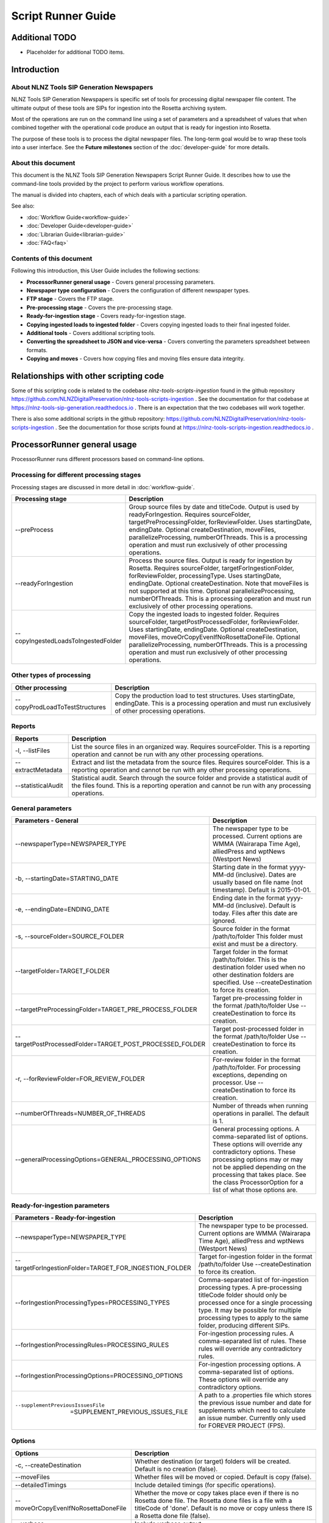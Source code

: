 ===================
Script Runner Guide
===================

Additional TODO
===============

-   Placeholder for additional TODO items.


Introduction
============

About NLNZ Tools SIP Generation Newspapers
------------------------------------------

NLNZ Tools SIP Generation Newspapers is specific set of tools for processing digital newspaper file content.
The ultimate output of these tools are SIPs for ingestion into the Rosetta archiving system.

Most of the operations are run on the command line using a set of parameters and a spreadsheet of values that when
combined together with the operational code produce an output that is ready for ingestion into Rosetta.

The purpose of these tools is to process the digital newspaper files. The long-term goal would be to wrap these tools
into a user interface. See the **Future milestones** section of the :doc:`developer-guide` for more details.

About this document
-------------------

This document is the NLNZ Tools SIP Generation Newspapers Script Runner Guide. It describes how to use the command-line
tools provided by the project to perform various workflow operations.

The manual is divided into chapters, each of which deals with a particular scripting operation.

See also:

-   :doc:`Workflow Guide<workflow-guide>`
-   :doc:`Developer Guide<developer-guide>`
-   :doc:`Librarian Guide<librarian-guide>`
-   :doc:`FAQ<faq>`


Contents of this document
-------------------------

Following this introduction, this User Guide includes the following sections:

-   **ProcessorRunner general usage** - Covers general processing parameters.

-   **Newspaper type configuration** - Covers the configuration of different newspaper types.

-   **FTP stage**  - Covers the FTP stage.

-   **Pre-processing stage**  - Covers the pre-processing stage.

-   **Ready-for-ingestion stage** - Covers ready-for-ingestion stage.

-   **Copying ingested loads to ingested folder** - Covers copying ingested loads to their final ingested folder.

-   **Additional tools** - Covers additional scripting tools.

-   **Converting the spreadsheet to JSON and vice-versa** - Covers converting the parameters spreadsheet between formats.

-   **Copying and moves** - Covers how copying files and moving files ensure data integrity.


Relationships with other scripting code
=======================================

Some of this scripting code is related to the codebase *nlnz-tools-scripts-ingestion* found in the github
repository https://github.com/NLNZDigitalPreservation/nlnz-tools-scripts-ingestion . See the documentation for that
codebase at https://nlnz-tools-sip-generation.readthedocs.io . There is an expectation that the two codebases will work
together.

There is also some additional scripts in the github repository:
https://github.com/NLNZDigitalPreservation/nlnz-tools-scripts-ingestion . See the documentation for those scripts
found at https://nlnz-tools-scripts-ingestion.readthedocs.io .


ProcessorRunner general usage
=============================

ProcessorRunner runs different processors based on command-line options.

Processing for different processing stages
------------------------------------------
Processing stages are discussed in more detail in :doc:`workflow-guide`.

+-------------------------------------+--------------------------------------------------------------------------------+
| Processing stage                    | Description                                                                    |
+=====================================+================================================================================+
| --preProcess                        | Group source files by date and titleCode. Output is used by readyForIngestion. |
|                                     | Requires sourceFolder, targetPreProcessingFolder, forReviewFolder.             |
|                                     | Uses startingDate, endingDate.                                                 |
|                                     | Optional createDestination, moveFiles, parallelizeProcessing, numberOfThreads. |
|                                     | This is a processing operation and must run exclusively of other processing    |
|                                     | operations.                                                                    |
+-------------------------------------+--------------------------------------------------------------------------------+
| --readyForIngestion                 | Process the source files. Output is ready for ingestion by Rosetta.            |
|                                     | Requires sourceFolder, targetForIngestionFolder, forReviewFolder,              |
|                                     | processingType.                                                                |
|                                     | Uses startingDate, endingDate.                                                 |
|                                     | Optional createDestination. Note that moveFiles is not supported at this time. |
|                                     | Optional parallelizeProcessing, numberOfThreads.                               |
|                                     | This is a processing operation and must run exclusively of other processing    |
|                                     | operations.                                                                    |
+-------------------------------------+--------------------------------------------------------------------------------+
| --copyIngestedLoadsToIngestedFolder | Copy the ingested loads to ingested folder.                                    |
|                                     | Requires sourceFolder, targetPostProcessedFolder, forReviewFolder.             |
|                                     | Uses startingDate, endingDate.                                                 |
|                                     | Optional createDestination, moveFiles, moveOrCopyEvenIfNoRosettaDoneFile.      |
|                                     | Optional parallelizeProcessing, numberOfThreads.                               |
|                                     | This is a processing operation and must run exclusively of other processing    |
|                                     | operations.                                                                    |
+-------------------------------------+--------------------------------------------------------------------------------+

Other types of processing
-------------------------
+---------------------------------+------------------------------------------------------------------------------------+
| Other processing                | Description                                                                        |
+=================================+====================================================================================+
| --copyProdLoadToTestStructures  | Copy the production load to test structures.                                       |
|                                 | Uses startingDate, endingDate.                                                     |
|                                 | This is a processing operation and must run exclusively of other processing        |
|                                 | operations.                                                                        |
+---------------------------------+------------------------------------------------------------------------------------+

Reports
-------
+--------------------+-------------------------------------------------------------------------------------------------+
| Reports            | Description                                                                                     |
+====================+=================================================================================================+
| -l, --listFiles    | List the source files in an organized way.                                                      |
|                    | Requires sourceFolder.                                                                          |
|                    | This is a reporting operation and cannot be run with any other processing operations.           |
+--------------------+-------------------------------------------------------------------------------------------------+
| --extractMetadata  | Extract and list the metadata from the source files.                                            |
|                    | Requires sourceFolder.                                                                          |
|                    | This is a reporting operation and cannot be run with any other processing operations.           |
+--------------------+-------------------------------------------------------------------------------------------------+
| --statisticalAudit | Statistical audit.                                                                              |
|                    | Search through the source folder and provide a statistical audit of the files found.            |
|                    | This is a reporting operation and cannot be run with any processing operations.                 |
+--------------------+-------------------------------------------------------------------------------------------------+

General parameters
------------------
+--------------------------------------------------------------+--------------------------------------------------------+
| Parameters - General                                         | Description                                            |
+==============================================================+========================================================+
| --newspaperType=NEWSPAPER_TYPE                               | The newspaper type to be processed. Current options    |
|                                                              | are WMMA (Wairarapa Time Age), alliedPress and wptNews |
|                                                              | (Westport News)                                        |
+--------------------------------------------------------------+--------------------------------------------------------+
| -b, --startingDate=STARTING_DATE                             | Starting date in the format yyyy-MM-dd (inclusive).    |
|                                                              | Dates are usually based on file name (not timestamp).  |
|                                                              | Default is 2015-01-01.                                 |
+--------------------------------------------------------------+--------------------------------------------------------+
| -e, --endingDate=ENDING_DATE                                 | Ending date in the format yyyy-MM-dd (inclusive).      |
|                                                              | Default is today. Files after this date are ignored.   |
+--------------------------------------------------------------+--------------------------------------------------------+
| -s, --sourceFolder=SOURCE_FOLDER                             | Source folder in the format /path/to/folder            |
|                                                              | This folder must exist and must be a directory.        |
+--------------------------------------------------------------+--------------------------------------------------------+
| --targetFolder=TARGET_FOLDER                                 | Target folder in the format /path/to/folder.           |
|                                                              | This is the destination folder used when no other      |
|                                                              | destination folders are specified.                     |
|                                                              | Use --createDestination to force its creation.         |
+--------------------------------------------------------------+--------------------------------------------------------+
| --targetPreProcessingFolder=TARGET_PRE_PROCESS_FOLDER        | Target pre-processing folder in the format             |
|                                                              | /path/to/folder                                        |
|                                                              | Use --createDestination to force its creation.         |
+--------------------------------------------------------------+--------------------------------------------------------+
| --targetPostProcessedFolder=TARGET_POST_PROCESSED_FOLDER     | Target post-processed folder in the format             |
|                                                              | /path/to/folder                                        |
|                                                              | Use --createDestination to force its creation.         |
+--------------------------------------------------------------+--------------------------------------------------------+
| -r, --forReviewFolder=FOR_REVIEW_FOLDER                      | For-review folder in the format /path/to/folder.       |
|                                                              | For processing exceptions, depending on processor.     |
|                                                              | Use --createDestination to force its creation.         |
+--------------------------------------------------------------+--------------------------------------------------------+
| --numberOfThreads=NUMBER_OF_THREADS                          | Number of threads when running operations in parallel. |
|                                                              | The default is 1.                                      |
+--------------------------------------------------------------+--------------------------------------------------------+
| --generalProcessingOptions=GENERAL_PROCESSING_OPTIONS        | General processing options.                            |
|                                                              | A comma-separated list of options. These options will  |
|                                                              | override any contradictory options.                    |
|                                                              | These processing options may or may not be applied     |
|                                                              | depending on the processing that takes place.          |
|                                                              | See the class ProcessorOption for a list of what those |
|                                                              | options are.                                           |
+--------------------------------------------------------------+--------------------------------------------------------+

Ready-for-ingestion parameters
------------------------------
+--------------------------------------------------------+-------------------------------------------------------------+
| Parameters - Ready-for-ingestion                       | Description                                                 |
+========================================================+=============================================================+
| --newspaperType=NEWSPAPER_TYPE                         | The newspaper type to be processed. Current options         |
|                                                        | are WMMA (Wairarapa Time Age), alliedPress and wptNews      |
|                                                        | (Westport News)                                             |
+--------------------------------------------------------+-------------------------------------------------------------+
| --targetForIngestionFolder=TARGET_FOR_INGESTION_FOLDER | Target for-ingestion folder in the format /path/to/folder   |
|                                                        | Use --createDestination to force its creation.              |
+--------------------------------------------------------+-------------------------------------------------------------+
| --forIngestionProcessingTypes=PROCESSING_TYPES         | Comma-separated list of for-ingestion processing types.     |
|                                                        | A pre-processing titleCode folder should only be processed  |
|                                                        | once for a single processing type. It may be possible for   |
|                                                        | multiple processing types to apply to the same folder,      |
|                                                        | producing different SIPs.                                   |
+--------------------------------------------------------+-------------------------------------------------------------+
| --forIngestionProcessingRules=PROCESSING_RULES         | For-ingestion processing rules.                             |
|                                                        | A comma-separated list of rules. These rules will override  |
|                                                        | any contradictory rules.                                    |
+--------------------------------------------------------+-------------------------------------------------------------+
| --forIngestionProcessingOptions=PROCESSING_OPTIONS     | For-ingestion processing options.                           |
|                                                        | A comma-separated list of options. These options will       |
|                                                        | override any contradictory options.                         |
+--------------------------------------------------------+-------------------------------------------------------------+
| --supplementPreviousIssuesFile                         | A path to a .properties file which stores the previous issue|
|    =SUPPLEMENT_PREVIOUS_ISSUES_FILE                    | number and date for supplements which need to calculate an  |
|                                                        | issue number. Currently only used for FOREVER PROJECT (FPS).|
+--------------------------------------------------------+-------------------------------------------------------------+

Options
-------
+-------------------------------------+--------------------------------------------------------------------------------+
| Options                             | Description                                                                    |
+=====================================+================================================================================+
| -c, --createDestination             | Whether destination (or target) folders will be created.                       |
|                                     | Default is no creation (false).                                                |
+-------------------------------------+--------------------------------------------------------------------------------+
| --moveFiles                         | Whether files will be moved or copied. Default is copy (false).                |
+-------------------------------------+--------------------------------------------------------------------------------+
| --detailedTimings                   | Include detailed timings (for specific operations).                            |
+-------------------------------------+--------------------------------------------------------------------------------+
| --moveOrCopyEvenIfNoRosettaDoneFile | Whether the move or copy takes place even if there is no Rosetta done file.    |
|                                     | The Rosetta done files is a file with a titleCode of 'done'.                   |
|                                     | Default is no move or copy unless there IS a Rosetta done file (false).        |
+-------------------------------------+--------------------------------------------------------------------------------+
| --verbose                           | Include verbose output.                                                        |
+-------------------------------------+--------------------------------------------------------------------------------+
| -h, --help                          | Display a help message.                                                        |
+-------------------------------------+--------------------------------------------------------------------------------+

General processing options
--------------------------
General processing options are those options specified by the parameter
``--generalProcessingOptions=GENERAL_PROCESSING_OPTIONS``. In the codebase they are represented by the ``enum``
``ProcessorOption``.

The options are as follows:

``search_subdirectories``
    When finding files, also include subdirectories. Overridden by ``root_folder_only``.

``root_folder_only``
    When finding files, only use the specified folder (not subdirectories). Overridden by ``search_subdirectories``.

``use_source_subdirectory_as_target``
    Use the source folder as the target folder. This only works for certain kinds of processing.

``show_directory_only``
    Used when converting a directory path to a file or folder name. In this case only the directory name (without any
    parent directories) is used. Overridden by ``show_directory_and_one_parent``, ``show_directory_and_two_parents``,
    ``show_directory_and_three_parents``, ``show_full_path``.

``show_directory_and_one_parent``
    Used when converting a directory path to a file or folder name. In this case only the directory name and one
    parent directory is used. Overridden by ``show_directory_only``, ``show_directory_and_two_parents``,
    ``show_directory_and_three_parents``, ``show_full_path``.

``show_directory_and_two_parents``
    Used when converting a directory path to a file or folder name. In this case only the directory name and two
    parent directories are used. Overridden by ``show_directory_only``, ``show_directory_and_one_parent``,
    ``show_directory_and_three_parents``, ``show_full_path``.

``show_directory_and_three_parents``
    Used when converting a directory path to a file or folder name. In this case only the directory name and three
    parent directories are used. Overridden by ``show_directory_only``, ``show_directory_and_one_parent``,
    ``show_directory_and_two_parents``, ``show_full_path``.

``show_full_path``
    Used when converting a directory path to a file or folder name. In this case the full path is used. Overridden by
    ``show_directory_only``, ``show_directory_and_one_parent``, ``show_directory_and_two_parents``,
    ``show_directory_and_three_parents``.

Newspaper type configuration
----------------------------
The newspaper types are stored in a JSON file located at
``resources/nz/govt/natlib/tools/sip/generation/newspapers/newspaper-types.json``
A newspaper type the following structure::

    {
      "areMedia": {
        "PDF_FILE_WITH_TITLE_SECTION_DATE_SEQUENCE_GROUPING_PATTERN": "(?<publisherCode>[a-z]{3})(?<titleCode>[a-zA-Z0-9]{2})(?<issue>\\d{4})(?<sequenceLetter>\\w{1})(?<sequenceNumber>\\d{3})(?<sectionCode>)([_])?(?<revision>[a-zA-Z0-9]{0,2})_(?<qualifier>.*?)-(?<date>\\d{6}).[pP]{1}[dD]{1}[fF]{1}",
        "PDF_FILE_WITH_TITLE_SECTION_DATE_SEQUENCE_PATTERN": ".*?\\w{2}.*?\\d{6}\\.[pP]{1}[dD]{1}[fF]{1}",
        "PDF_FILE_WITH_TITLE_SECTION_DATE_PATTERN": ".*?\\w{2}.*?\\d{6}\\.[pP]{1}[dD]{1}[fF]{1}",
        "DATE_TIME_PATTERN": "ddMMyy",
        "PATH_TO_SPREADSHEET": "default-are-media-import-parameters.json",
        "SUPPLEMENTS": {
            "Signal": "OtagoDailyTimes",
            "UBet": "OtagoDailyTimes"
        },
        "PARENT_SUPPLEMENTS": {
          "LID": "DOM",
          "LIP": "PRS",
          "LIW": "WAT"
        },
        "IGNORE": ["POSTER", "POS"],
        "REVISIONS": "R",
        "CASE_SENSITIVE": false,
        "DATE_ADJUSTMENTS": {
            "LS": 5,
            "ZW": 7
        }
      }
    }


The  key (in this case areMedia) is the name of the newspaper type and will need to be used when running the scripts.
This example doesn't match the actual Are Media configuration, but has been used to display examples of all the fields.

The three fields beginning ``PDF_FILE_WITH...`` (required) are the regular expression (regex) patterns required by the
code to validate the filenames being processed.

``DATE_TIME_PATTERN`` (required) is the date pattern used in the filenames for that newspaper type.

``PATH_TO_SPREADSHEET`` (required) is the name of the processing spreadsheet required to process the individual titles
of that newspaper type.

``SUPPLEMENTS`` (optional) is used when a newspaper has supplements whose title codes do not match the parent title.
In the example above Signal and UBet need to be processed with the OtagoDailyTimes. They differ from other supplements
which have the same title code as their parent and which do not need to be included here.
The grouping together of these files happens in the pre-processing stage.
This field only needs to be present if the newspaper type has such supplements.

``PARENT_SUPPLEMENTS`` (optional) is very similar to the SUPPLEMENTS field above, but as well as being added to the parent
title, these supplements are then processed again into their own parent folder. These supplements have their own entry in
the title spreadsheet referred to in the PATH_TO_SPREADSHEET entry.
In the example above LID needs to be processed with the DOM files, but it will also be processed again into its own LID
file.
This processing happens during the pre-processing stage.
This field only needs to be present if the newspaper type has such supplements.
This field was added for the Stuff Life supplements which have reverted to using the DOM titlecode, but it remains in
place in case it changes back.

``IGNORE`` (optional) is a list of terms that, if present in the qualifier section of a filename, indicate that file should be
ignored and not included in the sip. Files with theses terms in the filenames will be placed in the for-review/IGNORED
folder. In the case of Are Media, these are poster files which are not part of the publication.

``REVISIONS`` (optional) Some newspaper types (only Are Media at this stage) upload revised versions of files to the
ftp folder so there may be multiple versions of a file with the same date and page number to deal with. The revised
files will include a revision number in the 'revision' section of the filename.
The REVISIONS field in the Newspaper Type indicates both that revisions need to be checked for, and how those revisions
are labelled. The "R" in this case will be followed by a number in the filename. For example revisions for Are Media are
labelled R1, R2, etc. If this field is not null, the programme will check if each file has a newer revision and add the
latest revision number to the sip. Older revisions will be placed in the for-review/IGNORED folder.

``CASE_SENSITIVE`` (required) This indicates whether a Newspaper Type's titlecodes should be treated as case sensitive.
For example Allied Press's titles are in the style OtagoDailyTimes, and should be processed using case sensitivity.
However Are Media has titles such as YH which are inconsistently labelled (e.g. yh, yH, Yh). Setting CASE_SENSITIVE to
false means these inconsistently labelled files will be sorted into the same location and processed correctly.

``DATE_ADJUSTMENTS`` (optional) Some Are Media titles have a mismatch between the date in the filenames and the actual
publication date. For example the filename date for the title LS is always 5 days earlier than the publication date.
Adding the titlecode and the number of days to adjust by to this section will ensure the correct publication date is
added to the METS file.

Adding new newspaper types
~~~~~~~~~~~~~~~~~~~~~~~~~~

If a new newspaper type needs to be added, an entry with the format above needs to added to the json file.

The following fields are REQUIRED: ``PDF_FILE_WITH_TITLE_SECTION_DATE_SEQUENCE_GROUPING_PATTERN``,
``PDF_FILE_WITH_TITLE_SECTION_DATE_SEQUENCE_PATTERN``, ``PDF_FILE_WITH_TITLE_SECTION_DATE_PATTERN``,
``DATE_TIME_PATTERN``, ``PATH_TO_SPREADSHEET``, ``CASE_SENSITIVE``

While these fields are OPTIONAL: ``SUPPLEMENTS``, ``PARENT_SUPPLEMENTS``, ``IGNORE``, ``REVISIONS``, ``DATE_ADJUSTMENTS``

The regular expressions need to match the format of the filename patterns for the new newspaper type.
For help with regular expressions (regex) see https://regex101.com/ for example.

A processing spreadsheet will also need to be added to the codebase and referred to in the ``PATH_TO_SPREADSHEET`` field.
See the section `Processing spreadsheet`_ for more information.

FTP stage
=========

All PDF files are placed in a single FTP folder by the file producer. There are no subfolders.

Pre-processing stage
====================

The pre-processing stage moves the files found in the ``ftp`` directory to the ``pre-processing`` folder. In the
ftp folder all the files sit in the same directory. In the ``pre-processing`` directory, the files are separated out by
date and ``title_code``, as in the following structure::

    <targetPreProcessingFolder>/<date-in-yyyyMMdd>/<TitleCode>/{files for that titleCode and date}

This file structure prepares the files for ready-for-ingestion processing.

Example processing command
--------------------------
The ``sip-generation-fat-all`` jar is executed with arguments as shown in the following example::

    newspaperType="WMMA"
    sourceFolder="/path/to/ftp/folder"
    targetBaseFolder="/path/to/LD_Sched/wairarapa-times-processing"
    targetPreProcessingFolder="${targetBaseFolder}/pre-processing"
    forReviewFolder="${targetBaseFolder}/for-review"

    startingDate="2019-06-01"
    endingDate="2019-06-15"

    # Note that the number of threads increases processing speed due to ODS poor single-thread performance
    numberOfThreads=800

    maxMemory="2048m"
    minMemory="2048m"

    java -Xms${minMemory} -Xmx${maxMemory} \
        -jar fat/build/libs/sip-generation-all-<VERSION>.jar \
        --preProcess \
        --newspaperType="${newspaperType}" \
        --startingDate="${startingDate}" \
        --endingDate="${endingDate}" \
        --sourceFolder="${sourceFolder}" \
        --targetPreProcessingFolder="${targetPreProcessingFolder}" \
        --forReviewFolder="${forReviewFolder}" \
        --createDestination \
        --moveFiles \
        --parallelizeProcessing \
        --numberOfThreads ${numberOfThreads}


For-review
----------
If a file or set of files is unable to be processed for some reason, it will be placed in the *For-review* folder. There
is no processor that operates on the *For-review* stage. Processors that output to the *For-review* folder use the
parameter ``forReviewFolder`` to set the location of the *For-review* folder.

FTP files with identifiable title_code
~~~~~~~~~~~~~~~~~~~~~~~~~~~~~~~~~~~~~~
If the files come from the FTP folder and the *TitleCode* and date are identifiable from the filename, the files are in
the following structure::

    <forReviewFolder>/<date-in-yyyyMMMdd>/<TitleCode>/{files}

FTP files without identifiable title_code and identifiable date
~~~~~~~~~~~~~~~~~~~~~~~~~~~~~~~~~~~~~~~~~~~~~~~~~~~~~~~~~~~~~~~
If the files come from the FTP folder and the *TitleCode* is not identifiable from the filename (but the date is), the
files are in the following structure::

    <forReviewFolder>/UNKNOWN-TITLE-CODE/<date-in-yyyyMMdd>/{files-that-have-no-title-code-mapping-for-that-date}

FTP files without identifiable title_code and without identifiable date
~~~~~~~~~~~~~~~~~~~~~~~~~~~~~~~~~~~~~~~~~~~~~~~~~~~~~~~~~~~~~~~~~~~~~~~
If the files come from the FTP folder and the *TitleCode* and date are not identifiable from the filename, the files are
in the following structure::

    <forReviewFolder>/UNKNOWN-TITLE-CODE/UNKNOWN-DATE/{files-that-have-no-title-code-mapping-for-that-date}


Ready-for-ingestion stage
=========================

The second state of processing where files are aggregated into specific SIPs ready for ingestion into Rosetta.

Note that the ``--moveFiles`` option is currently not supported, as multiple processing types operate on the same set
of files.

The *Ready-for-ingestion* folder structure is how Rosetta ingests the files. Magazines and newspapers have different
*Material Flows*, so ingestion of those different IEEntity types must be in different folders.

Processing spreadsheet
----------------------
A processing spreadsheet is used in the ready-for-ingestion stage to determine how a particular set of files
associated with a title code are processed.

Each newspaper type has its own processing spreadsheet.

Default spreadsheet
~~~~~~~~~~~~~~~~~~~
A spreadsheet exists for each newspaper type. The spreadsheet determines how a given title code is processed for a given
processing type. A default spreadsheet exists for each newspaper type in the codebase under
``src/main/resources/nz/govt/natlib/tools/sip/generation/newspapers/``.
These spreadsheets use a column delimiter of ``|``.

Spreadsheet conversion to JSON
~~~~~~~~~~~~~~~~~~~~~~~~~~~~~~
Build script tasks exist to convert a ``.csv`` spreadsheet to a ``.json`` file. See the section
`Converting the spreadsheet to JSON and vice-versa`_ for an explanation on how that conversion is done.

The ready-for-ingestion processing operates on the JSON version of the spreadsheet information. For this reason, any
changes to the csv spreadsheet **must** be converted to JSON for the processing to use those changes.

Newspaper type config file structure
~~~~~~~~~~~~~~~~~~~~~~~~~~~~~~~~~~~~
The newspaper types are stored in a JSON file and have the following structure::

    {
      "alliedPress": {
        "PDF_FILE_WITH_TITLE_SECTION_DATE_SEQUENCE_GROUPING_PATTERN": "(?<titleCode>[a-zA-Z0-9]{4,19})(?<sectionCode>)-(?<date>\\d{2}\\w{3}\\d{4})(?<sequenceLetter>)(?<sequenceNumber>)-(?<qualifier>\\w{3})\\.[pP]{1}[dD]{1}[fF]{1}",
        "PDF_FILE_WITH_TITLE_SECTION_DATE_SEQUENCE_PATTERN": "\\w{4,19}-\\d{2}\\w{3}\\d{4}-\\w{1,3}.*?\\.[pP]{1}[dD]{1}[fF]{1}",
        "PDF_FILE_WITH_TITLE_SECTION_DATE_PATTERN": "\\w{4,19}-\\d{2}\\w{3}\\d{4}-.*?\\.[pP]{1}[dD]{1}[fF]{1}",
        "DATE_TIME_PATTERN": "ddMMMyyyy",
        "PATH_TO_SPREADSHEET": "default-allied-press-import-parameters.json",
        "SUPPLEMENTS": {
          "Signal": "OtagoDailyTimes",
          "UBet": "OtagoDailyTimes"
        }
      }
    }

::
The key is the name of the newspaper type and this will need to be used when running the scripts. In this example the key is
alliedPress.


Spreadsheet structure
~~~~~~~~~~~~~~~~~~~~~
The structure of the spreadsheet is discussed in the :doc:`librarian-guide`.

JSON file structure
~~~~~~~~~~~~~~~~~~~
The JSON-file structure lays out the same parameters in a JSON format. The actual processing uses the JSON file as its
processing input. For example, the Taupo Times has the following entry::

    {
        "row-0001": {
            "MMSID": "9918822769202836",
            "title_parent": "Wairarapa times-age.",
            "processing_type": "parent_grouping",
            "processing_rules": "",
            "processing_options": "numeric_before_alpha",
            "publication_key": "title_code",
            "title_code": "WMMA",
            "edition_discriminators": "",
            "section_codes": "",
            "Access": "200",
            "Magazine": "0",
            "ingest_status": "STA",
            "Frequency": "",
            "entity_type": "PER",
            "title_mets": "Wairarapa times-age.",
            "ISSN online": "",
            "Bib ID": "",
            "Access condition": "",
            "Date catalogued": "",
            "Collector_folder": "TBC",
            "Cataloguer": "",
            "Notes": "",
            "first_issue_starting_page": "",
            "last_issue_starting_page": "",
            "has_volume_md": "0",
            "has_issue_md": "0",
            "has_number_md": "0",
            "previous_volume": "",
            "previous_volume_date": "",
            "previous_volume_frequency": "",
            "previous_issue": "",
            "previous_issue_date": "",
            "previous_issue_frequency": "",
            "previous_number": "",
            "previous_number_date": "",
            "previous_number_frequency": ""
        }
    }


Folder structure
----------------
The structure of the ready-for-ingestion output is discussed in the :doc:`librarian-guide`.

Deciding how to process: Processing types, spreadsheets and folders
-------------------------------------------------------------------

When the ready-for-ingestion processing takes place, each folder that gets processed has a ``title_code`` (which is the
name of the folder itself. The ready-for-ingestion processing takes that ``title_code`` and matches it with a
spreadsheet for the given ``processing_type``. If there is no spreadsheet row that matches the ``title_code`` and
``processing_type``, then no processing for that type takes place. There may be other processing types that match a
specific spreadsheet row.

Processing types
----------------

There are different processing types that have slightly different ways of dealing with the files in a ``title_code``
folder. When multiple processing types are specified, the processing types checked in order until a spreadsheet row
is found that matches. Processing types themselves correspond to the class ``ProcessingType``.

The processing types are checked in the following order: ``parent_grouping_with_edition``, ``parent_grouping``,
``supplement_grouping`` and finally ``create_sip_for_folder``.

parent_grouping_with_edition
~~~~~~~~~~~~~~~~~~~~~~~~~~~~
This is for processing where the title code and edition discriminator combine to form a unique key. There are some
publications where this is the case. One example is the title code ``ADM``, which has two different editions,
``NEL`` and ``MEX``, each with their own MMSID. The ``title_parent`` is used as the publication title.

``parent_grouping_with_edition``
    The ``title_code`` is combined with the first ``edition_discriminators`` to produce a spreadsheet row match.

``parent_grouping_with_edition`` default rules:
    ``skip_ignored``, ``skip_unrecognised``, ``skip_invalid``, ``automatic``, ``required_all_sections_in_sip``,
    ``missing_sequence_is_error``, ``missing_sequence_double_wide_is_ignored``, ``ignore_editions_without_files``,
    ``zero_length_pdf_replaced_with_page_unavailable``, ``do_not_force_skip``,
    ``numeric_starts_in_hundreds_not_considered_sequence_skips``, ``do_not_require_first_section_code_for_match``.

``parent_grouping_with_edition`` default options:
    ``numeric_before_alpha``.

parent_grouping
~~~~~~~~~~~~~~~
This is the most common grouping where the title code by itself is enough to determine the publication. The
``title_parent`` is used as the publication title.

``parent_grouping``
    The ``title_code`` is used to produce a spreadsheet row match.

``parent_grouping`` default rules:
    ``skip_ignored``, ``skip_unrecognised``, ``skip_invalid``, ``automatic``, ``required_all_sections_in_sip``,
    ``missing_sequence_is_error``, ``missing_sequence_double_wide_is_ignored``, ``ignore_editions_without_files``,
    ``zero_length_pdf_replaced_with_page_unavailable``, ``do_not_force_skip``,
    ``numeric_starts_in_hundreds_not_considered_sequence_skips``, ``do_not_require_first_section_code_for_match``.

``parent_grouping`` default options:
    ``numeric_before_alpha``.

supplement_grouping
~~~~~~~~~~~~~~~~~~~
For some publications we want to extract a subset of the ``title_parent`` publication into a separate publication that
is loaded with its own separate MMSID. The ``title_mets`` is used as the publication title.

These supplements may have their own ``title_code``, or ths same ``title_code`` is the parent but a different
``section_code`` or ``sequence_letter``. In the case of the latter, the ``section_code`` or ``sequence_letter`` of the
supplement needs to be set in the ``section_codes`` or ``sequence_letters`` column of the spreadsheet.

The use of ``sequence_letters`` can also be used to determine the ordering of the pages if a non-alphabetical
ordering is required.

``supplement_grouping``
    The ``title_code`` and ``section_code`` is used to produce a spreadsheet row match. This is generally used for
    publications that are part of a parent publication (for example, a parent publication might have a special section
    that can be extracted with its own MMSID).

``supplement_grouping`` default rules:
    ``skip_ignored``, ``skip_unrecognised``, ``skip_invalid``, ``automatic``, ``optional_all_sections_in_sip``,
    ``missing_sequence_is_error``, ``missing_sequence_double_wide_is_ignored``, ``ignore_editions_without_files``,
    ``zero_length_pdf_replaced_with_page_unavailable``, ``do_not_force_skip``,
    ``numeric_starts_in_hundreds_not_considered_sequence_skips``, ``require_first_section_code_for_match``.

``supplement_grouping`` default options:
    ``numeric_before_alpha``.

supplement_with_date_and_issue
~~~~~~~~~~~~~~~~~~~~~~~~~~~~~~

This is the same as supplement_grouping, but in addition it adds an issue number to the ``mets.xml``
The default rules and options are the same, but with the addition of the option ``dc_issued_field``
Currently only used by Forever Project (FPS).

Should be used in conjunction with supplementPreviousIssuesFile processing parameter - this is the location of a
.properties file which is used to calculate the latest issue number. See below for more information.

create_sip_for_folder
~~~~~~~~~~~~~~~~~~~~~
This is a catch-all for all the publications that don't have a corresponding spreadsheet row. The ``mets.xml`` will
still be created, but it will need to be edited to have the correct MMSID and publication title. It can be helpful to
include this processing type in the set of processing types so that much of the work processing one-off publications
can be done automatically without having to make changes to the parameters spreadsheet.

``create_sip_for_folder``
    This a catch all for when there is no spreadsheet row match. The ``title_code`` is still used to produce an output
    folder structure with the given files. However, the ``mets.xml`` does not have MMSID, publication name, access
    value. All those values would need editing before the folder could be ingested into Rosetta.

``create_sip_for_folder`` default rules:
    ``skip_ignored``, ``skip_unrecognised``, ``skip_invalid``, ``automatic``, ``required_all_sections_in_sip``,
    ``missing_sequence_is_error``, ``missing_sequence_double_wide_is_ignored``, ``ignore_editions_without_files``,
    ``zero_length_pdf_replaced_with_page_unavailable``, ``do_not_force_skip``,
    ``numeric_starts_in_hundreds_not_considered_sequence_skips``, ``do_not_require_first_section_code_for_match``.

``create_sip_for_folder`` default options:
    ``numeric_before_alpha``.

Processing rules
----------------
Processing rules determine how certain aspects of the workflow take place. Each processing rule has an opposite rule
that can be used to override its value.

``handle_ignored``
    Ignored files are placed in a separate for-review folder called ``IGNORED/date/title_code``. Override is
    ``skip_ignored``.

``skip_ignored``
    Ignored files are not placed in any separate folders. Override is ``handle_ignored``.

``handle_unrecognised``
    Unrecognised files are placed in a separate for-review folder called ``UNRECOGNIZED/date/title_code``. Override is
    ``skip_unrecognised``.

``skip_unrecognised``
    Unrecognised files are not placed in any separate folders. Override is ``handle_unrecognised``.

``handle_invalid``
    Invalid files are placed in a separate for-review folder called ``INVALID/date/title_code``. Override is
    ``skip_invalid``.

``skip_invalid``
    Invalid files are not placed in any separate folders. Override is ``handle_invalid``.

``manual``
    The generated file structure is always sent to for-review if there are no errors. Override is ``automatic``.

``automatic``
    The generated file structure is set to ready-for-ingestion if there are no errors. Override is ``manual``.

``force_skip``
    Skips the processing of the given type/date/title_code combination. Useful for spreadsheet rows that are not being
    processed correctly. Override is ``do_not_force_skip``.

``do_not_force_skip``
    Processes the given type/date/title_code combination. Override is ``force_skip``.

``process_all_editions``
    Process all the editions for a given title_code, even if there are no specific edition files. Override is
    ``ignore_editions_without_files``.

``ignore_editions_without_files``
    Only processes edition for a given title_code that has actual edition-specific files. For example, there might be
    ``edition_discriminators`` ``ED1+ED2+ED3``, but only ``ED1`` and ``ED2`` files exist. In that case, only ``ED1`` and
    ``ED2`` output would be created. Override is ``process_all_editions``.

``require_first_section_code_for_match``
    The sorted file list's first file's section code must match the first section code in the list of ``section_codes``.
    Otherwise the spreadsheet row will not match. This rule only exists for situations where a particular section code
    for a supplement sometimes comes on its own and needs to be processed with its own MMSID. For example, MEXTAB. Use
    this rule carefully because of possible non-matching side effects. Override is
    ``do_not_require_first_section_code_for_match``.

``do_not_require_first_section_code_for_match``
    Do not require the sorted file list's first file's section code must match the first section code in the list of
    ``section_codes``. This is the usual default. Override is ``require_first_section_code_for_match``.

``edition_discriminators_using_smart_substitute``
    For processing type ``parent_grouping_with_edition``, the ``title_code`` and a specific ``section_code`` form the
    spreadsheet row key. ``edition_discriminators_using_smart_substitute`` is for something like the following
    situation: For the ``title_code`` ``QCM`` we want to make edition substitutions, but eachedition discriminator has
    its own section code. We have titleCode: QCM, with 3 separate editions: edition discriminator: ED1,
    section_codes: ED1; edition discriminator: ED2, section_codes: ED2; and editionDiscriminator: ED3,
    section_codes: ED3. We still want to substitute the pages in ED2 and ED3 over the ED1 pages. In order to do that, we
    find the FIRST edition discriminator and set the edition discriminators to the FIRST edition discriminator and the
    current edition (section code). That means for ED2, we would use the ED1 pages and substitute in the ED2 pages.
    Override is ``edition_discriminators_not_using_smart_substitute``.

``required_all_sections_in_sip``
    All sections are required to appear in the SIP. If they are not included based on the spreadsheet row, then an
    exception is generated. Override is ``optional_all_sections_in_sip``.

``optional_all_sections_in_sip``
    Not all sections are required to appear in the SIP. Override is ``required_all_sections_in_sip``.

``missing_sequence_is_ignored``
    Missing sequences in page numbering (such as skipping from page 1 to 3) are ignored. Override is
    ``missing_sequence_is_error``.

``missing_sequence_is_error``
    Missing sequences are not treated as an error. Override is ``missing_sequence_is_ignored``.

``missing_sequence_double_wide_is_ignored``
    A missing sequence whose previous page is either double the width or half the width or the current page is treated
    as if there is no missing sequence. This is to handle the common situation of double-wide pages. Override is
    ``missing_sequence_double_wide_is_error``.

``missing_sequence_double_wide_is_error``
    Even if the previous page is double the width or half the width of the current page, the missing sequence is still
    treated as an error (if ``missing_sequence_is_error`` is a rule). Override is
    ``missing_sequence_double_wide_is_ignored``.

``zero_length_pdf_replaced_with_page_unavailable``
    A zero-length PDF file (a file with a size of ``0``) is replaced with the standard *page unavailable* PDF file.
    This file is found in the codebase under ``core/src/main/resources/page-unavailable.pdf``. Override is
    ``zero_length_pdf_skipped``.

``zero_length_pdf_skipped``
    A zero-length PDF file (a file with a size of ``0``) is skipped (not replaced by any other file). Override is
    ``zero_length_pdf_replaced_with_page_unavailable``.

``numeric_starts_in_hundreds_not_considered_sequence_skips``
    There are some cases where a wrap starts in the 400's. Normally this would be considered a skipped sequence, but
    with this option sequence numbering starting in the 400's or more (so starting with 400 or 401, or 500 or 501, and
    so on) is not considered a sequence numbering skip. Override is
    ``numeric_starts_in_hundreds_considered_sequence_skips``.

``numeric_starts_in_hundreds_considered_sequence_skips``
    Sequence numbering skips that start with 400 or 401 or 500 or 501 and so on are still treated as a sequence
    numbering skip. Override is ``numeric_starts_in_hundreds_not_considered_sequence_skips``.

``use_filename_for_mets_label``
    Use the name of the file as its label within the mets.xml file rather than the default page number. Useful for
    single page pdfs such as Allied Press. Override is ``use_number_for_mets_label``.

Processing options
------------------
Processing options determine how certain aspects of the workflow take place. Each processing option has an opposite
option that can be used to override its value. In general options don't have side effects, but rules do.

``alpha_before_numeric``
    Sequences are sorted with sequence letters sorted before sequence numbers only. So, we would have ordering
    ``A01, A02, B01, B02, 01, 02``. Override is ``numeric_before_alpha``.

``numeric_before_alpha``
    Sequences are sorted with sequence numbers only sorted before sequence letters only. So, we would have ordering
    ``01, 02, A01, A02, B01, B02``. Override is ``alpha_before_numeric``.

``full_date_in_sip``
    The full date will be used in the designation data of the sip mets.xml file. For example::

    <dc:record xmlns:xsi="http://www.w3.org/2001/XMLSchema-instance" xmlns:dcterms="http://purl.org/dc/terms/" xmlns:dc="http://purl.org/dc/elements/1.1/">
        <dc:title>The Ensign</dc:title>
        <dc:date>2022</dc:date>
        <dcterms:available>06</dcterms:available>
        <dc:coverage>01</dc:coverage>
    </dc:record>

   Override is ``issue_only_in_sip``

``issue_only_in_sip``
    For publications that have an issue number, this option can be used to populate the sip mets.xml instead. For
    example::

    <dc:record xmlns:xsi="http://www.w3.org/2001/XMLSchema-instance" xmlns:dcterms="http://purl.org/dc/terms/" xmlns:dc="http://purl.org/dc/elements/1.1/">
        <dc:title>Australian women's weekly</dc:title>
        <dc:date>2022</dc:date>
        <dcterms:available>05</dcterms:available>
    </dc:record>

   Override is  ``full_date_in_sip``

``dc_issued_field``
    Adds a <dc:issued> field to the mets.xml when a separate issue number is present.
    Override is ``no_dc_issued_field``

Overrides for rules and options
-------------------------------
Processing rules and options can be overridden on several different levels.

Each processing type has a set of default processing rules and processing options.

The processing type rules and options are overridden by the rules and options in the given spreadsheet row that is
matched for processing a given ``title_code`` folder.

Finally, the command-line processing rules and processing options are applied and will override all previous options.

For example, the ``parent_grouping`` processing type has default processing option, ``numeric_before_alpha``. When
processing the title code ``DPT``, this default option is overridden by ``alpha_before_numeric`` for the DPT row
for ``parent_grouping``. Finally, it is possible to specify a processing option ``numeric_before_alpha`` on the
command line, which would mean that all processing sorts the ordering of PDFs as ``numeric_before_alpha``.

Supplements Previous Issues File
--------------------------------
This is a .properties file which stores the previous issue number and date for some supplement issues, currently only
FPS (Forever Project), which belongs to the 'stuff' newspaper type.
The file is used to calculate the latest issue of the supplement during processing, as the issue number cannot be
determined any other way.
It has the format::

    FPS_PREVIOUS_DATE=2022-01-01
    FPS_PREVIOUS_ISSUE=10

If the date of the issue being processed is after the previous date in the file, it will increment the issue number by
one and then update the file with the new date and issue.

This is an imperfect way of finding the issue number and has the potential to get out of sync, so will require some
quality control.

The recommended location for the file is in the processing output folder - e.g
Y:/\ndha/\pre-deposit_prod/\NDHA_submission-Rosetta/\stuff-processing/\supplements-previous-issues.properties

The location of the file needs to be referenced in the ready-for-ingestion process using the
supplementPreviousIssuesFile parameter.

If a new supplement needs to be added:
- Its entry in the spreadsheet needs to be given the processing type ``supplement_with_date_and_issue``
- If it is a 'stuff' newspaperType, it can be added to the existing file using its titleCode
- If it belongs to a different newspaperType, a new .properties file should be created and added to the processing
output folder for that newspaperType. This file will need to be referenced in the ready-for-ingestion process using the
supplementPreviousIssuesFile parameter

in either case, the new entry should be entered::

    <new title code>_PREVIOUS_DATE=<date of most recent issue in format YYYY-MM-DD>
    <new title code>_PREVIOUS_ISSUE=<most recent issue number>

File processed indicator: *ready-for-ingestion-FOLDER-COMPLETED* file
---------------------------------------------------------------------
Currently the ready-for-ingestion processing runs each separate title code folder on its own individual thread. When
an exception occurs that halts processing for a specific thread, other threads will continue processing. It is possible
for processing for many folders to be incomplete while at the same time others have completed. For example, the
processing may lose its connection to the source and target folders in the middle of processing. To help determine which
processing has successfully completed, the ready-for-ingestion processor will write an empty file
``ready-for-ingestion-FOLDER-COMPLETED`` in the target folder to indicate that all processing stages were successfully
completed. If this file is not present it means that the processing for that folder was interrupted for some reason and
will need to be re-run.

Example processing command
--------------------------
The following snippet illustrates a ready-for-ingestion processing command::

    newspaperType="WMMA"
    sourceFolder="path/to/LD_Sched/wairarapa-times-processing/pre-processing"
    targetBaseFolder="/path/to/LD_Sched/wairarapa-times-processing"
    targetForIngestionFolder="${targetBaseFolder}/for-ingestion"
    forReviewFolder="${targetBaseFolder}/for-review"

    startingDate="2019-06-03"
    endingDate="2019-06-09"

    forIngestionProcessingTypes="parent_grouping,parent_grouping_with_edition,create_sip_for_folder"

    numberOfThreads=60

    maxMemory="3048m"
    minMemory="3048m"

    java -Xms${minMemory} -Xmx${maxMemory} \
        -jar fat/build/libs/sip-generation-WMMA-fat-all-<VERSION>.jar \
        --readyForIngestion \
        --newspaperType="${newspaperType}" \
        --startingDate="${startingDate}" \
        --endingDate="${endingDate}" \
        --sourceFolder="${sourceFolder}" \
        --targetForIngestionFolder="${targetForIngestionFolder}" \
        --forReviewFolder="${forReviewFolder}" \
        --createDestination \
        --parallelizeProcessing \
        --numberOfThreads=${numberOfThreads} \
        --forIngestionProcessingTypes="${forIngestionProcessingTypes}" \
        --forIngestionProcessingRules="${forIngestionProcessingRules}" \
        --forIngestionProcessingOptions="${forIngestionProcessingOptions}"

Terminating or stopping ready-for-ingestion processing with *ready-for-ingestion-STOP* file
-------------------------------------------------------------------------------------------
Sometimes it may be necessary to terminate the ready-for-ingestion processing prematurely, before it has completed
processing all of its folders. There is some code in the processor that attempts to trap a ``^C`` or kill signal and
attempt a graceful shutdown, but that code does not seem functional at the moment.

The other approach is to create a file in the ``targetForIngestionFolder`` with the name
``ready-for-ingestion-STOP``. When this file appears all existing processing will complete and all subsequent
processing will be skipped. At the end of all processing the log will provide a list of skipped folders.

Note that it's quite possible to delete the ``ReadyForIngestionProcessor_STOP`` file, in which case processing will
continue. However, there is no attempt to run any skipped processing.

Managing errors in processing
-----------------------------
Sometimes processing for a specific folder may fail for some reason. For example, if the source and/or target folders
are NFS shares, the connection to the source or target may be interrupted, throwing some kind of IO exception. This
exception will halt the processing for that particular source folder. However, if the problem is intermittent (in other
words, the connection is lost but then comes back), then other processing may work fine.

At the end of a processing run the list of failed folders will be provided with the reason for that folder's processing
failing. The suggestion is to copy those failed folders to a separate location and process them again.

Note as well that if there is an failure in processing a folder, the ``ready-for-ingestion-FOLDER-COMPLETED`` file will
not be present in the target location. The folders that do not have the ``ready-for-ingestion-FOLDER-COMPLETED`` will
need to be deleted so that they are not ingested into Rosetta by mistake.

For-review
----------
See the :doc:`librarian-guide` for a discussion of the for-review output and how a librarian handles the different
exceptions to processing.


Copying ingested loads to ingested folder
=========================================

Once files have been ingested into Rosetta, a file with the name of ``done`` is placed in the root folder. The path of
the root folder is of the format::

    <magazine|newspaper>/<date-in-yyyyMMdd>_<title_code>_<processing_type>_<optional-edition>__<full-name-of-publication>

After the folder has been ingested into Rosetta the folder can be moved to the ``post-processed`` folder.

post-processed folder structure
-------------------------------
The folder structure for the ingested (post-processed) stage is as follows::

    <targetFolder>/<magazines|newspapers>/<title_code>/<yyyy>/<folder-containing-done-file>

The naming of the folder containing of the done file is determined by the processing rules for the ready-for-ingestion
processor. See `Ready-for-ingestion stage`_ for more details. In this folder, the file structure matches the same
structure that was ingested into Rosetta, namely::

    <folder-specific-naming>
       |- done
       |- content/
               |- mets.xml
               |- streams/
                       |- <pdf-files>

Note that the ``mets.xml`` file is placed in the `content` folder. The ``done`` files is in the root folder.

Example processing command
--------------------------
The following snippet illustrates a ``--copyIngestedLoadsToIngestedFolder`` processing command::

    baseFolder="/path/to/LD_Sched/wairarapa-times-processing"
    sourceFolder="${baseFolder}/for-ingestion"
    targetPostProcessedFolder="${baseFolder}/post-processed"
    forReviewFolder="${baseFolder}/for-review"

    startingDate="2019-06-03"
    endingDate="2019-06-09"

    # Currently the processing is not multithreaded, but eventually it would be
    numberOfThreads=60

    maxMemory="2048m"
    minMemory="2048m"

    java -Xms${minMemory} -Xmx${maxMemory} \
        -jar fat/build/libs/sip-generation-WMMA-fat-all-<VERSION>.jar \
        --copyIngestedLoadsToIngestedFolder \
        --startingDate="${startingDate}" \
        --endingDate="${endingDate}" \
        --sourceFolder="${sourceFolder}" \
        --targetPostProcessedFolder="${targetPostProcessedFolder}" \
        --forReviewFolder="${forReviewFolder}" \
        --createDestination \
        --parallelizeProcessing \
        --numberOfThreads=${numberOfThreads}

Important notes
---------------
The ``--moveFiles`` option is not included in the example, but in general you would be moving the files to the
post-processed location.

The the ``done`` file must exist or the files will not be copied/moved. If files must be copied regardless of the
existence of the ``done`` file, use the option ``--moveOrCopyEvenIfNoRosettaDoneFile``.

For-review
----------
If a file or set of files is unable to be processed for some reason, it will be placed in the *For-review* folder. There
is no processor that operates on the *For-review* stage. Processors that output to the *For-review* folder use the
parameter ``forReviewFolder`` to set the location of the *For-review* folder.

If the files come from the *Ready-for-ingestion* stage but are not ingested into Rosetta properly, then there is no
``done`` file placed in the root folder. There's no other way to tell that the ingestion has failed. For this reason,
the ``copyIngestedLoadsToIngestedFolder`` processing usually only moves/copies the folders that contain a ``done`` file.

After an ingestion takes place the ingested folders (those containing the ``done`` file) can be moved to the
``targetPostProcessedFolder``. The folders that remain can be reviewed to determine the reason for failure.


Additional tools
================
cleanUpFTP: delete files from the source folder
-----------------------------------------------
This process permanently deletes all matching files from the source FTP folder. It requires a date range and a newspaper
type. Because it permanently deletes all matching files, it should be run with caution. A one month buffer should be
kept in the FTP folder at all times. So for example if the process is being run in March, the ending date for the
process should be no later than January::

    java -Xms${minMemory} -Xmx${maxMemory} \
        -jar ../fat/build/libs/sip-generation-newspapers-fat-all-<VERSION>.jar \
        --cleanUpFTP \
        --newspaperType="${newspaperType}" \
        --startingDate="${startingDate}" \
        --endingDate="${endingDate}" \
        --sourceFolder="${sourceFolder}"


listFiles: list files based on source folder
--------------------------------------------
``listFiles`` simply lists files by title code, section code and date::

    java -jar sip-generation-newspapers-fat-all-<VERSION>.jar \
        --listFiles \
        --startingDate="yyyy-MM-dd" \
        --endingDate="yyyy-MM-dd" \
        --sourceFolder="/path/to/source/folder"

extractMetadata: extract metadata from the pdf files based on source folder
---------------------------------------------------------------------------
Extracts metadata from the pdf files::

    java -jar sip-generation-WMMA-fat-all-<VERSION>.jar \
        --extractMetadata \
        --startingDate="yyyy-MM-dd" \
        --endingDate="yyyy-MM-dd" \
        --sourceFolder="/path/to/source/folder"


copyProdLoadToTestStructures: Copy production load files
--------------------------------------------------------
Copies files from previous production loads into Rosetta into Pre-processing *and* Ready-for-ingestion structures
for testing. The structures are as follows:

    1. preProcess structure. This is to mimic the input to readyForIngestion processing. The folder structures are the
    same as the output to `preProcess`, with the folder structure starting with ``<targetFolder>/preProcess``.
    2. readyForIngestion structure. This is the structure that gets ingested into Rosetta. The folder structures are the
    same as the output to `readyForIngestion`, with the folder structure starting with
    ``<targetFolder>/readyForIngestion``.

These structures provide for testing the processor, to see if its outputs match the work done previously::

    java -jar sip-generation-WMMA-fat-all-<VERSION>.jar \
        --copyProdLoadToTestStructures \
        --startingDate="yyyy-MM-dd" \
        --endingDate="yyyy-MM-dd" \
        --sourceFolder="/path/to/source/folder" \
        --targetFolder="/path/to/target/folder" \
        --createDestination

Adding new newspaper types
=================================================

From time to time a new newspaper publication type will need to be added to the configurations. The newspaper types
are configured in the json file located at
``core/src/main/resources/nz/govt/natlib/tools/sip/generation/newspapers/newspaper-types.json``
Within this file a newspaper type has the following structure::

    {
      "alliedPress": {
        "PDF_FILE_WITH_TITLE_SECTION_DATE_SEQUENCE_GROUPING_PATTERN": "(?<titleCode>[a-zA-Z0-9]{4,19})(?<sectionCode>)-(?<date>\\d{2}\\w{3}\\d{4})(?<sequenceLetter>)(?<sequenceNumber>)-(?<qualifier>\\w{3})\\.[pP]{1}[dD]{1}[fF]{1}",
        "PDF_FILE_WITH_TITLE_SECTION_DATE_SEQUENCE_PATTERN": "\\w{4,19}-\\d{2}\\w{3}\\d{4}-\\w{1,3}.*?\\.[pP]{1}[dD]{1}[fF]{1}",
        "PDF_FILE_WITH_TITLE_SECTION_DATE_PATTERN": "\\w{4,19}-\\d{2}\\w{3}\\d{4}-.*?\\.[pP]{1}[dD]{1}[fF]{1}",
        "DATE_TIME_PATTERN": "ddMMMyyyy",
        "PATH_TO_SPREADSHEET": "default-allied-press-import-parameters.json",
        "SUPPLEMENTS": {
          "Signal": "OtagoDailyTimes",
          "UBet": "OtagoDailyTimes"
        }
      }
    }

Converting the spreadsheet to JSON and vice-versa
=================================================

From time to time the spreadsheets that defines how the files are ingested will be changed based on new information.
When this happens, the json file for the particular newspaper type found at ``core/src/main/resources/`` needs updating
to reflect the changes in the source spreadsheet.

Converting the csv spreadsheet to JSON
--------------------------------------
    1. First, export the original spreadsheet in ``.csv`` format with the file separator as ``|`` and save it.
    2. Copy the exported csv spreadsheet to:
       ``core/src/main/resources/nz/govt/natlib/tools/sip/generation/``.
        with the filename in the pattern: ``default-<newspapertype>-import-spreadsheet.csv``
        e.g ``default-WMMA-import-spreadsheet.csv``
    3. Execute the gradle task ``updateDefaultNewspaperImportParameters``, which takes the csv spreadsheet and converts it
       to a JSON file, which is then used for the actual processing::

            ./gradlew updateDefaultNewspaperImportParameters \
              -PnewspaperSpreadsheetImportFilename="core/src/main/resources/nz/govt/natlib/tools/sip/generation/newspapers/default-stuff-import-spreadsheet.csv" \
              -PnewspaperSpreadsheetExportFilename="core/src/main/resources/nz/govt/natlib/tools/sip/generation/newspapers/default-stuff-import-parameters.json"

Note that there is no requirement to use the filenames given in the example. The given filenames are the ones the code
uses.

Converting the JSON parameters to csv spreadsheet
-------------------------------------------------
The JSON file can be converted to a csv spreadsheet using the build task ``exportDefaultNewspaperImportParameters``::

    gradle exportDefaultNewspaperImportParameters \
      -PnewspaperSpreadsheetImportFilename="core/src/main/resources/nz/govt/natlib/tools/sip/generation/newspapers/default-stuff-import-parameters.json" \
      -PnewspaperSpreadsheetExportFilename="core/src/main/resources/nz/govt/natlib/tools/sip/generation/newspapers/default-stuff-import-spreadsheet.csv"

Note that there is no requirement to use the filenames given in the example. The given filenames are the ones the code
uses.

Check in the changes and build a new version of the jar
-------------------------------------------------------
Once both the ``.csv`` and ``.json`` files have been updated, changes should then be checked in and a new version of this
the processor jar built, which will have the new JSON processing resource file.


Copying and moves
=================

File copying
------------
File copies are done in 2 steps:
- The file is copied to its new target with a file extension of ``.tmpcopy``.
- The file is renamed to the target name.

This means that the target does not have its correct name until the copy is complete. Subsequent runs on the same source
do checks to see if the target's MD5 hash is the same. If the hash is the same, the copy is not done.

Atomic file moves
-----------------
Some processing has a ``--moveFiles`` option. Note that when moving files *across* file systems (in other words, from
one file system to another), it's not possible to have truly atomic operations. If the move operation is interrupted
before it completes, what can happen is that a file of the same name will exist on both filesystems, with the target
file system having an incomplete file.

With that in mind, file moves have the following characteristics:

- If a file move can be done atomicly (as determined by the Java runtime), it is done atomicly.
- If the file move cannot be done atomicly (as determined by the Java runtime), the file moves take the following steps:
    1. The file is copied across to the target file system with a ``.tmpcopy`` extension.
    2. The file is renamed to the target file name.
    3. The source file is deleted.

This means that if at any point the operation is interrupted, a recovery can take place. A move when the file already
exists in the target folder will trigger a MD5 hash comparison. If the source file and the target file are identical,
the source file is deleted. Otherwise, the target file is moved across (using the steps above) with a ``-DUPLICATE-#``
in the filename. These ``-DUPLICATE-#`` files need to be checked manually to determine which file is correct.

We hope these mitigations will prevent any data loss.
